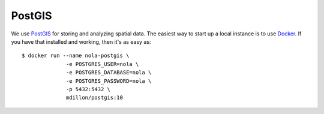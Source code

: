 #######
PostGIS
#######

.. highlight:: bash

We use `PostGIS <http://postgis.net/>`_ for storing and analyzing spatial data. The easiest way to start up a local instance is to use `Docker <https://www.docker.com/community-edition>`_. If you have that installed and working, then it's as easy as::

   $ docker run --name nola-postgis \
                 -e POSTGRES_USER=nola \
                 -e POSTGRES_DATABASE=nola \
                 -e POSTGRES_PASSWORD=nola \
                 -p 5432:5432 \
                 mdillon/postgis:10
